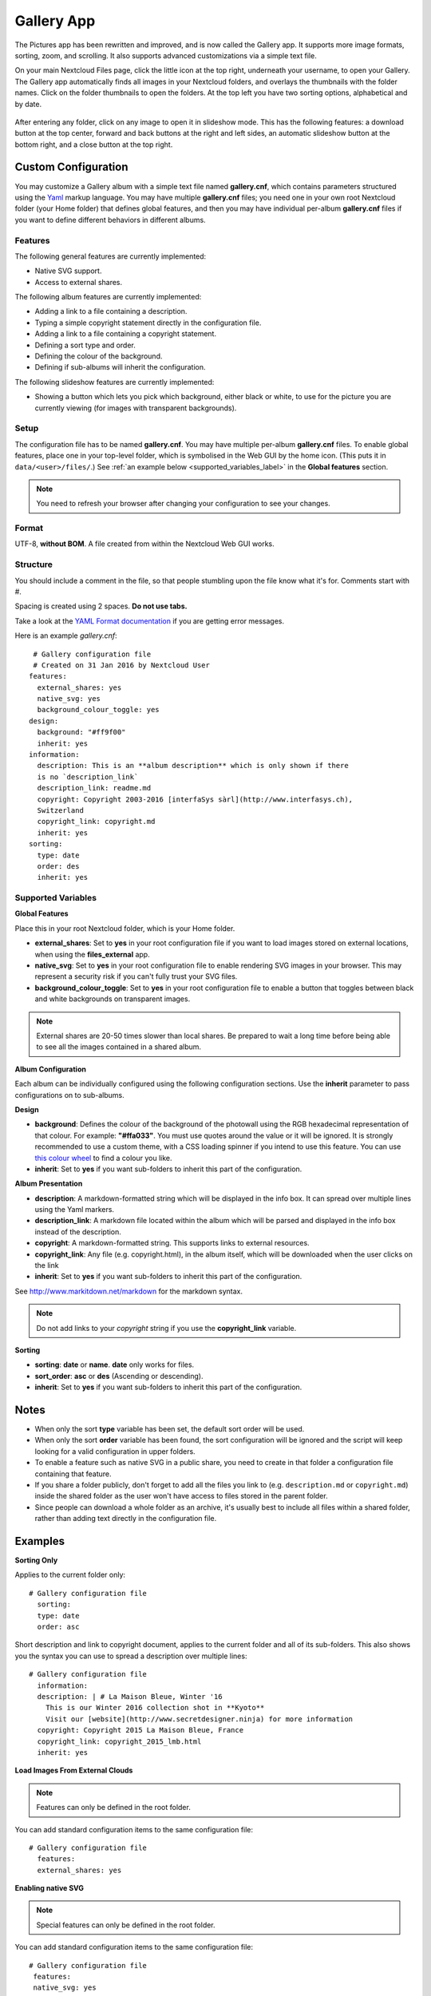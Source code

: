 ===========
Gallery App
===========

The Pictures app has been rewritten and improved, and is now called the Gallery 
app. It supports more image formats, sorting, zoom, and scrolling. It also 
supports advanced customizations via a simple text file.

On your main Nextcloud Files page, click the little icon at the top right, 
underneath your username, to open your Gallery. The Gallery app automatically 
finds all images in your Nextcloud folders, and overlays the thumbnails with the 
folder names. Click on the folder thumbnails to open the folders. At the top 
left you have two sorting options, alphabetical and by date.

.. figure:: ../images/gallery-1.png
   :alt: Gallery folder thumbnails.

After entering any folder, click on any image to open it in slideshow mode. 
This has the following features: a download button at the top center, forward 
and back buttons at the right and left sides, an automatic slideshow button at 
the bottom right, and a close button at the top right.

.. figure:: ../images/gallery-2.png
   :alt: Gallery in slideshow mode.

Custom Configuration
--------------------
   
You may customize a Gallery album with a simple text file named 
**gallery.cnf**, which contains parameters structured using the 
`Yaml <https://en.wikipedia.org/wiki/YAML>`_ markup language. You may have 
multiple **gallery.cnf** files; you need one in your own root Nextcloud folder 
(your Home folder) that defines global features, and then you may have 
individual per-album **gallery.cnf** files if you want to define different 
behaviors in different albums.

Features
^^^^^^^^

The following general features are currently implemented:

* Native SVG support.
* Access to external shares.

The following album features are currently implemented:

* Adding a link to a file containing a description.
* Typing a simple copyright statement directly in the configuration file.
* Adding a link to a file containing a copyright statement.
* Defining a sort type and order.
* Defining the colour of the background.
* Defining if sub-albums will inherit the configuration.

The following slideshow features are currently implemented:

* Showing a button which lets you pick which background, either black or 
  white, to use for the picture you are currently viewing (for images with 
  transparent backgrounds).

Setup
^^^^^

The configuration file has to be named **gallery.cnf**. You may have multiple 
per-album **gallery.cnf** files. To enable global features, place one in your 
top-level folder, which is symbolised in the Web GUI by the home icon. (This 
puts it in ``data/<user>/files/``.) See :ref:`an example below 
<supported_variables_label>` in the **Global features** section.

.. note:: You need to refresh your browser after changing your configuration to 
   see your changes.

Format
^^^^^^

UTF-8, **without BOM**. A file created from within the Nextcloud Web GUI works.

Structure
^^^^^^^^^

You should include a comment in the file, so that people stumbling upon 
the file know what it's for. Comments start with #.

Spacing is created using 2 spaces. **Do not use tabs.**

Take a look at the `YAML Format documentation 
<http://symfony.com/doc/current/components/yaml/yaml_format.html>`_ if you are 
getting error messages.

Here is an example `gallery.cnf`::

  # Gallery configuration file
  # Created on 31 Jan 2016 by Nextcloud User
 features:
   external_shares: yes
   native_svg: yes
   background_colour_toggle: yes
 design:
   background: "#ff9f00"
   inherit: yes
 information:
   description: This is an **album description** which is only shown if there 
   is no `description_link`
   description_link: readme.md
   copyright: Copyright 2003-2016 [interfaSys sàrl](http://www.interfasys.ch), 
   Switzerland
   copyright_link: copyright.md
   inherit: yes
 sorting:
   type: date
   order: des
   inherit: yes
   
.. _supported_variables_label:   

Supported Variables
^^^^^^^^^^^^^^^^^^^

**Global Features**

Place this in your root Nextcloud folder, which is your Home folder.

* **external_shares**: Set to **yes** in your root configuration file if you 
  want to load images stored on external locations, when using the 
  **files_external** app.
* **native_svg**: Set to **yes** in your root configuration file to enable 
  rendering SVG images in your browser. This may represent a security risk if 
  you can't fully trust your SVG files.
* **background_colour_toggle**: Set to **yes** in your root configuration file 
  to enable a button that toggles between black and white backgrounds on 
  transparent images.

.. note:: External shares are 20-50 times slower than local shares. Be prepared 
   to wait a long time before being able to see all the images contained in a 
   shared album.

**Album Configuration**

Each album can be individually configured using the following configuration 
sections. Use the **inherit** parameter to pass configurations on to 
sub-albums.

**Design**

* **background**: Defines the colour of the background of the photowall 
  using the RGB hexadecimal representation of that colour. For example: 
  **"#ffa033"**. You must use quotes around the value or it will 
  be ignored. It is strongly recommended to use a custom theme, with a CSS 
  loading spinner if you intend to use this feature. You can use `this colour 
  wheel <http://paletton.com/>`_ to find a colour you like.
* **inherit**: Set to **yes** if you want sub-folders to inherit this part of 
  the configuration.

**Album Presentation**

* **description**: A markdown-formatted string which will be displayed in the 
  info box. It can spread over multiple lines using the Yaml markers.
* **description_link**: A markdown file located within the album which will 
  be parsed and displayed in the info box instead of the description.
* **copyright**: A markdown-formatted string. This supports links to external 
  resources.
* **copyright_link**: Any file (e.g. copyright.html), in the album itself, 
  which will be downloaded when the user clicks on the link
* **inherit**: Set to **yes** if you want sub-folders to inherit this part of 
  the configuration.

See `<http://www.markitdown.net/markdown>`_ for the markdown syntax.

.. note:: Do not add links to your `copyright` string if you use the  
   **copyright_link** variable.

**Sorting**

* **sorting**: **date** or **name**. **date** only works for files.
* **sort_order**: **asc** or **des** (Ascending or descending).
* **inherit**: Set to **yes** if you want sub-folders to inherit this part of 
  the configuration.

Notes
-----

* When only the sort **type** variable has been set, the default sort order 
  will be used.
* When only the sort **order** variable has been found, the sort configuration 
  will be ignored and the script will keep looking for a valid configuration in 
  upper folders.
* To enable a feature such as native SVG in a public share, you need to create 
  in that folder a configuration file containing that feature.
* If you share a folder publicly, don't forget to add all the files you link to 
  (e.g. ``description.md`` or ``copyright.md``) inside the shared folder as 
  the user won't have access to files stored in the parent folder.
* Since people can download a whole folder as an archive, it's usually best to 
  include all files within a shared folder, rather than adding text directly 
  in the configuration file.

Examples
--------

**Sorting Only**

Applies to the current folder only::

 # Gallery configuration file
   sorting:
   type: date
   order: asc

Short description and link to copyright document, applies to the current folder 
and all of its sub-folders. This also shows you the syntax you can use to 
spread a description over multiple lines::

 # Gallery configuration file
   information:
   description: | # La Maison Bleue, Winter '16
     This is our Winter 2016 collection shot in **Kyoto**
     Visit our [website](http://www.secretdesigner.ninja) for more information
   copyright: Copyright 2015 La Maison Bleue, France
   copyright_link: copyright_2015_lmb.html
   inherit: yes

**Load Images From External Clouds**

.. note:: Features can only be defined in the root folder.

You can add standard configuration items to the same configuration file::

 # Gallery configuration file
   features:
   external_shares: yes

**Enabling native SVG**

.. note:: Special features can only be defined in the root folder.

You can add standard configuration items to the same configuration file::

 # Gallery configuration file
  features:
  native_svg: yes
  
Possible Future Extensions
--------------------------

Different sorting parameters for albums.

Keeping Up With New Features
----------------------------

See the `Gallery Wiki page <https://github.com/nextcloud/gallery/wiki>`_ to stay informed of new developments.
